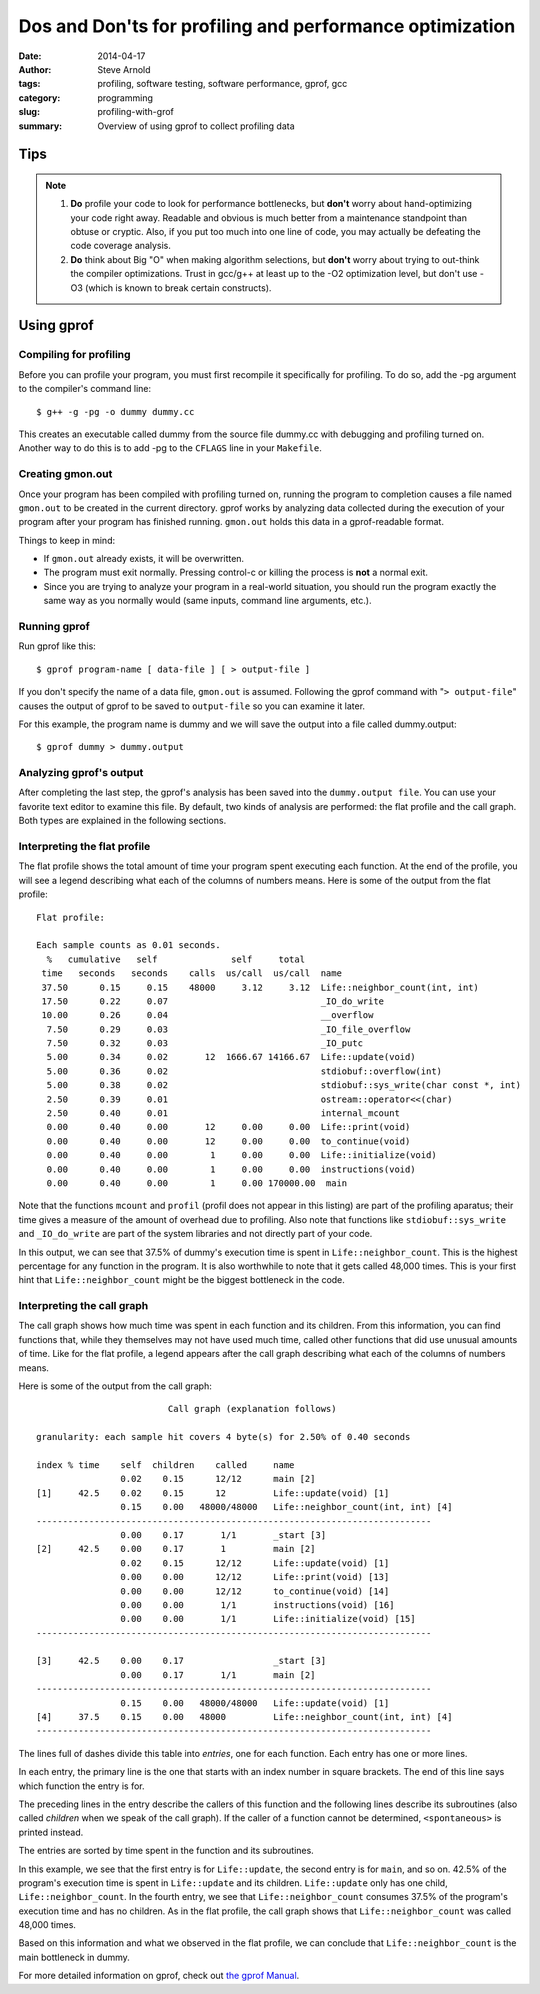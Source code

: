 =========================================================
Dos and Don'ts for profiling and performance optimization
=========================================================

:date: 2014-04-17
:author: Steve Arnold
:tags: profiling, software testing, software performance, gprof, gcc
:category: programming
:slug: profiling-with-grof
:summary: Overview of using gprof to collect profiling data


Tips
====

.. admonition:: Note

    1) **Do** profile your code to look for performance bottlenecks, but **don't** worry about hand-optimizing your code right away.  Readable and obvious is much better from a maintenance standpoint than obtuse or cryptic.  Also, if you put too much into one line of code, you may actually be defeating the code coverage analysis.

    2) **Do** think about Big "O" when making algorithm selections, but **don't** worry about trying to out-think the compiler optimizations.  Trust in gcc/g++ at least up to the -O2 optimization level, but don't use -O3 (which is known to break certain constructs).

Using gprof
===========

Compiling for profiling
-----------------------

Before you can profile your program, you must first recompile it specifically for profiling.  To do so, add the -pg argument to the compiler's command line::

    $ g++ -g -pg -o dummy dummy.cc

This creates an executable called dummy from the source file dummy.cc with debugging and profiling turned on.  Another way to do this is to add -pg to the ``CFLAGS`` line in your ``Makefile``.

Creating gmon.out
-----------------

Once your program has been compiled with profiling turned on, running the program to completion causes a file named ``gmon.out`` to be created in the current directory.  gprof works by analyzing data collected during the execution of your program after your program has finished running.  ``gmon.out`` holds this data in a gprof-readable format.

Things to keep in mind:

* If ``gmon.out`` already exists, it will be overwritten.
* The program must exit normally.  Pressing control-c or killing the process is **not** a normal exit.
* Since you are trying to analyze your program in a real-world situation, you should run the program exactly the same way as you normally would (same inputs, command line arguments, etc.).

Running gprof
-------------

Run gprof like this::

    $ gprof program-name [ data-file ] [ > output-file ]

If you don't specify the name of a data file, ``gmon.out`` is assumed.  Following the gprof command with "``> output-file``" causes the output of gprof to be saved to ``output-file`` so you can examine it later.

For this example, the program name is dummy and we will save the output into a file called dummy.output::

    $ gprof dummy > dummy.output

Analyzing gprof's output
------------------------

After completing the last step, the gprof's analysis has been saved into the ``dummy.output file``.  You can use your favorite text editor to examine this file.  By default, two kinds of analysis are performed: the flat profile and the call graph. Both types are explained in the following sections.

Interpreting the flat profile
-----------------------------

The flat profile shows the total amount of time your program spent executing each function. At the end of the profile, you will see a legend describing what each of the columns of numbers means. Here is some of the output from the flat profile::

      Flat profile:

      Each sample counts as 0.01 seconds.
        %   cumulative   self              self     total
       time   seconds   seconds    calls  us/call  us/call  name
       37.50      0.15     0.15    48000     3.12     3.12  Life::neighbor_count(int, int)
       17.50      0.22     0.07                             _IO_do_write
       10.00      0.26     0.04                             __overflow
        7.50      0.29     0.03                             _IO_file_overflow
        7.50      0.32     0.03                             _IO_putc
        5.00      0.34     0.02       12  1666.67 14166.67  Life::update(void)
        5.00      0.36     0.02                             stdiobuf::overflow(int)
        5.00      0.38     0.02                             stdiobuf::sys_write(char const *, int)
        2.50      0.39     0.01                             ostream::operator<<(char)
        2.50      0.40     0.01                             internal_mcount
        0.00      0.40     0.00       12     0.00     0.00  Life::print(void)
        0.00      0.40     0.00       12     0.00     0.00  to_continue(void)
        0.00      0.40     0.00        1     0.00     0.00  Life::initialize(void)
        0.00      0.40     0.00        1     0.00     0.00  instructions(void)
        0.00      0.40     0.00        1     0.00 170000.00  main

Note that the functions ``mcount`` and ``profil`` (profil does not appear in this listing) are part of the profiling aparatus; their time gives a measure of the amount of overhead due to profiling.  Also note that functions like ``stdiobuf::sys_write`` and ``_IO_do_write`` are part of the system libraries and not directly part of your code.

In this output, we can see that 37.5% of dummy's execution time is spent in ``Life::neighbor_count``.  This is the highest percentage for any function in the program.  It is also worthwhile to note that it gets called 48,000 times.  This is your first hint that ``Life::neighbor_count`` might be the biggest bottleneck in the code.

Interpreting the call graph
---------------------------

The call graph shows how much time was spent in each function and its children. From this information, you can find functions that, while they themselves may not have used much time, called other functions that did use unusual amounts of time. Like for the flat profile, a legend appears after the call graph describing what each of the columns of numbers means.

Here is some of the output from the call graph::

                             Call graph (explanation follows)
    
    granularity: each sample hit covers 4 byte(s) for 2.50% of 0.40 seconds
    
    index % time    self  children    called     name
                    0.02    0.15      12/12      main [2]
    [1]     42.5    0.02    0.15      12         Life::update(void) [1]
                    0.15    0.00   48000/48000   Life::neighbor_count(int, int) [4]
    ---------------------------------------------------------------------------
                    0.00    0.17       1/1       _start [3]
    [2]     42.5    0.00    0.17       1         main [2]
                    0.02    0.15      12/12      Life::update(void) [1]
                    0.00    0.00      12/12      Life::print(void) [13]
                    0.00    0.00      12/12      to_continue(void) [14]
                    0.00    0.00       1/1       instructions(void) [16]
                    0.00    0.00       1/1       Life::initialize(void) [15]
    ---------------------------------------------------------------------------
    
    [3]     42.5    0.00    0.17                 _start [3]
                    0.00    0.17       1/1       main [2]
    ---------------------------------------------------------------------------
                    0.15    0.00   48000/48000   Life::update(void) [1]
    [4]     37.5    0.15    0.00   48000         Life::neighbor_count(int, int) [4]
    ---------------------------------------------------------------------------

The lines full of dashes divide this table into *entries*, one for each function. Each entry has one or more lines.

In each entry, the primary line is the one that starts with an index number in square brackets. The end of this line says which function the entry is for.

The preceding lines in the entry describe the callers of this function and the following lines describe its subroutines (also called *children* when we speak of the call graph). If the caller of a function cannot be determined, ``<spontaneous>`` is printed instead.

The entries are sorted by time spent in the function and its subroutines.

In this example, we see that the first entry is for ``Life::update``, the second entry is for ``main``, and so on.  42.5% of the program's execution time is spent in ``Life::update`` and its children.  ``Life::update`` only has one child, ``Life::neighbor_count``.  In the fourth entry, we see that ``Life::neighbor_count`` consumes 37.5% of the program's execution time and has no children.  As in the flat profile, the call graph shows that ``Life::neighbor_count`` was called 48,000 times.

Based on this information and what we observed in the flat profile, we can conclude that ``Life::neighbor_count`` is the main bottleneck in dummy.

For more detailed information on gprof, check out `the gprof Manual`_.

.. _the gprof Manual: http://www.gnu.org/manual/gprof-2.9.1/

